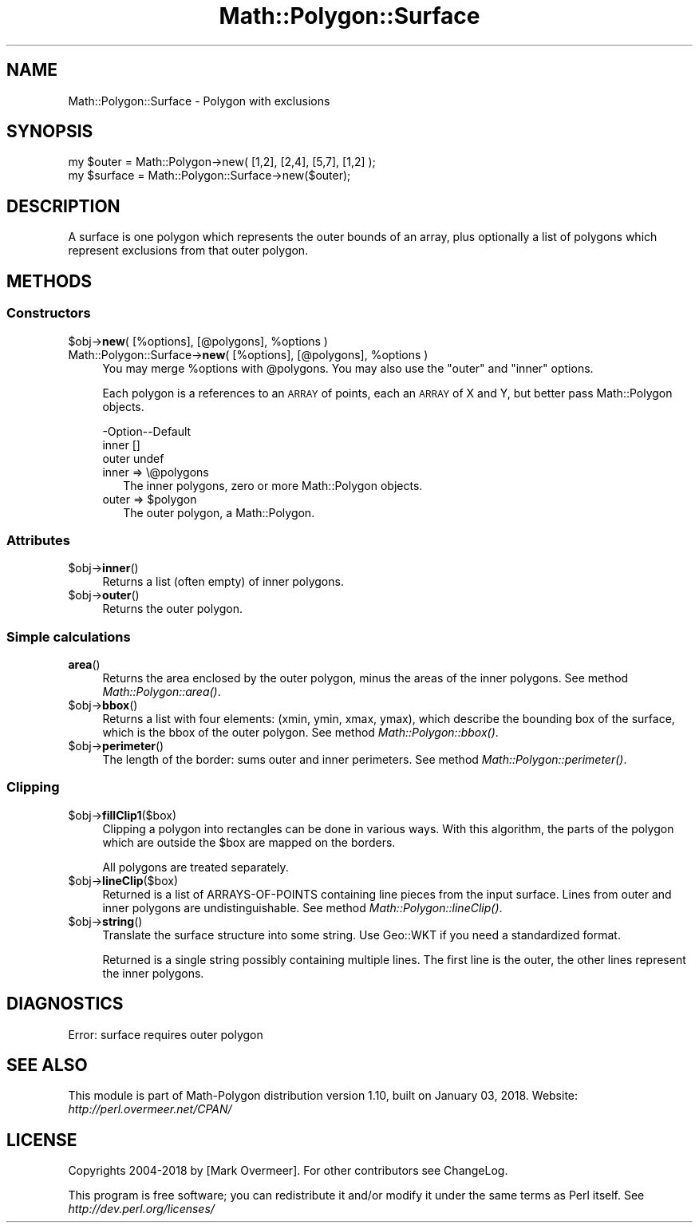 .\" Automatically generated by Pod::Man 2.27 (Pod::Simple 3.28)
.\"
.\" Standard preamble:
.\" ========================================================================
.de Sp \" Vertical space (when we can't use .PP)
.if t .sp .5v
.if n .sp
..
.de Vb \" Begin verbatim text
.ft CW
.nf
.ne \\$1
..
.de Ve \" End verbatim text
.ft R
.fi
..
.\" Set up some character translations and predefined strings.  \*(-- will
.\" give an unbreakable dash, \*(PI will give pi, \*(L" will give a left
.\" double quote, and \*(R" will give a right double quote.  \*(C+ will
.\" give a nicer C++.  Capital omega is used to do unbreakable dashes and
.\" therefore won't be available.  \*(C` and \*(C' expand to `' in nroff,
.\" nothing in troff, for use with C<>.
.tr \(*W-
.ds C+ C\v'-.1v'\h'-1p'\s-2+\h'-1p'+\s0\v'.1v'\h'-1p'
.ie n \{\
.    ds -- \(*W-
.    ds PI pi
.    if (\n(.H=4u)&(1m=24u) .ds -- \(*W\h'-12u'\(*W\h'-12u'-\" diablo 10 pitch
.    if (\n(.H=4u)&(1m=20u) .ds -- \(*W\h'-12u'\(*W\h'-8u'-\"  diablo 12 pitch
.    ds L" ""
.    ds R" ""
.    ds C` ""
.    ds C' ""
'br\}
.el\{\
.    ds -- \|\(em\|
.    ds PI \(*p
.    ds L" ``
.    ds R" ''
.    ds C`
.    ds C'
'br\}
.\"
.\" Escape single quotes in literal strings from groff's Unicode transform.
.ie \n(.g .ds Aq \(aq
.el       .ds Aq '
.\"
.\" If the F register is turned on, we'll generate index entries on stderr for
.\" titles (.TH), headers (.SH), subsections (.SS), items (.Ip), and index
.\" entries marked with X<> in POD.  Of course, you'll have to process the
.\" output yourself in some meaningful fashion.
.\"
.\" Avoid warning from groff about undefined register 'F'.
.de IX
..
.nr rF 0
.if \n(.g .if rF .nr rF 1
.if (\n(rF:(\n(.g==0)) \{
.    if \nF \{
.        de IX
.        tm Index:\\$1\t\\n%\t"\\$2"
..
.        if !\nF==2 \{
.            nr % 0
.            nr F 2
.        \}
.    \}
.\}
.rr rF
.\" ========================================================================
.\"
.IX Title "Math::Polygon::Surface 3"
.TH Math::Polygon::Surface 3 "2018-01-03" "perl v5.18.2" "User Contributed Perl Documentation"
.\" For nroff, turn off justification.  Always turn off hyphenation; it makes
.\" way too many mistakes in technical documents.
.if n .ad l
.nh
.SH "NAME"
Math::Polygon::Surface \- Polygon with exclusions
.SH "SYNOPSIS"
.IX Header "SYNOPSIS"
.Vb 2
\& my $outer   = Math::Polygon\->new( [1,2], [2,4], [5,7], [1,2] );
\& my $surface = Math::Polygon::Surface\->new($outer);
.Ve
.SH "DESCRIPTION"
.IX Header "DESCRIPTION"
A surface is one polygon which represents the outer bounds of an
array, plus optionally a list of polygons which represent exclusions
from that outer polygon.
.SH "METHODS"
.IX Header "METHODS"
.SS "Constructors"
.IX Subsection "Constructors"
.ie n .IP "$obj\->\fBnew\fR( [%options], [@polygons], %options )" 4
.el .IP "\f(CW$obj\fR\->\fBnew\fR( [%options], [@polygons], \f(CW%options\fR )" 4
.IX Item "$obj->new( [%options], [@polygons], %options )"
.PD 0
.ie n .IP "Math::Polygon::Surface\->\fBnew\fR( [%options], [@polygons], %options )" 4
.el .IP "Math::Polygon::Surface\->\fBnew\fR( [%options], [@polygons], \f(CW%options\fR )" 4
.IX Item "Math::Polygon::Surface->new( [%options], [@polygons], %options )"
.PD
You may merge \f(CW%options\fR with \f(CW@polygons\fR.  You may also use
the \*(L"outer\*(R" and \*(L"inner\*(R" options.
.Sp
Each polygon is a references to an \s-1ARRAY\s0 of points, each an \s-1ARRAY\s0 of X
and Y, but better pass Math::Polygon objects.
.Sp
.Vb 3
\& \-Option\-\-Default
\&  inner   []
\&  outer   undef
.Ve
.RS 4
.IP "inner => \e@polygons" 2
.IX Item "inner => @polygons"
The inner polygons, zero or more Math::Polygon objects.
.ie n .IP "outer => $polygon" 2
.el .IP "outer => \f(CW$polygon\fR" 2
.IX Item "outer => $polygon"
The outer polygon, a Math::Polygon.
.RE
.RS 4
.RE
.SS "Attributes"
.IX Subsection "Attributes"
.ie n .IP "$obj\->\fBinner\fR()" 4
.el .IP "\f(CW$obj\fR\->\fBinner\fR()" 4
.IX Item "$obj->inner()"
Returns a list (often empty) of inner polygons.
.ie n .IP "$obj\->\fBouter\fR()" 4
.el .IP "\f(CW$obj\fR\->\fBouter\fR()" 4
.IX Item "$obj->outer()"
Returns the outer polygon.
.SS "Simple calculations"
.IX Subsection "Simple calculations"
.IP "\fBarea\fR()" 4
.IX Item "area()"
Returns the area enclosed by the outer polygon, minus the areas of the
inner polygons.
See method \fIMath::Polygon::area()\fR.
.ie n .IP "$obj\->\fBbbox\fR()" 4
.el .IP "\f(CW$obj\fR\->\fBbbox\fR()" 4
.IX Item "$obj->bbox()"
Returns a list with four elements: (xmin, ymin, xmax, ymax), which describe
the bounding box of the surface, which is the bbox of the outer polygon.
See method \fIMath::Polygon::bbox()\fR.
.ie n .IP "$obj\->\fBperimeter\fR()" 4
.el .IP "\f(CW$obj\fR\->\fBperimeter\fR()" 4
.IX Item "$obj->perimeter()"
The length of the border: sums outer and inner perimeters.
See method \fIMath::Polygon::perimeter()\fR.
.SS "Clipping"
.IX Subsection "Clipping"
.ie n .IP "$obj\->\fBfillClip1\fR($box)" 4
.el .IP "\f(CW$obj\fR\->\fBfillClip1\fR($box)" 4
.IX Item "$obj->fillClip1($box)"
Clipping a polygon into rectangles can be done in various ways.
With this algorithm, the parts of the polygon which are outside
the \f(CW$box\fR are mapped on the borders.
.Sp
All polygons are treated separately.
.ie n .IP "$obj\->\fBlineClip\fR($box)" 4
.el .IP "\f(CW$obj\fR\->\fBlineClip\fR($box)" 4
.IX Item "$obj->lineClip($box)"
Returned is a list of ARRAYS-OF-POINTS containing line pieces
from the input surface.  Lines from outer and inner polygons are
undistinguishable.
See method \fIMath::Polygon::lineClip()\fR.
.ie n .IP "$obj\->\fBstring\fR()" 4
.el .IP "\f(CW$obj\fR\->\fBstring\fR()" 4
.IX Item "$obj->string()"
Translate the surface structure into some string.  Use Geo::WKT if you
need a standardized format.
.Sp
Returned is a single string possibly containing multiple lines.  The first
line is the outer, the other lines represent the inner polygons.
.SH "DIAGNOSTICS"
.IX Header "DIAGNOSTICS"
.IP "Error: surface requires outer polygon" 4
.IX Item "Error: surface requires outer polygon"
.SH "SEE ALSO"
.IX Header "SEE ALSO"
This module is part of Math-Polygon distribution version 1.10,
built on January 03, 2018. Website: \fIhttp://perl.overmeer.net/CPAN/\fR
.SH "LICENSE"
.IX Header "LICENSE"
Copyrights 2004\-2018 by [Mark Overmeer]. For other contributors see ChangeLog.
.PP
This program is free software; you can redistribute it and/or modify it
under the same terms as Perl itself.
See \fIhttp://dev.perl.org/licenses/\fR

